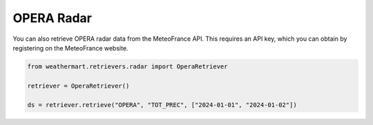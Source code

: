 OPERA Radar
===========

You can also retrieve OPERA radar data from the MeteoFrance API.
This requires an API key, which you can obtain by registering on the MeteoFrance website.

.. code-block:: python

    from weathermart.retrievers.radar import OperaRetriever

    retriever = OperaRetriever()

    ds = retriever.retrieve("OPERA", "TOT_PREC", ["2024-01-01", "2024-01-02"])

.. image:: ../_static/opera_20231020.png
    :width: 800
    :align: center
